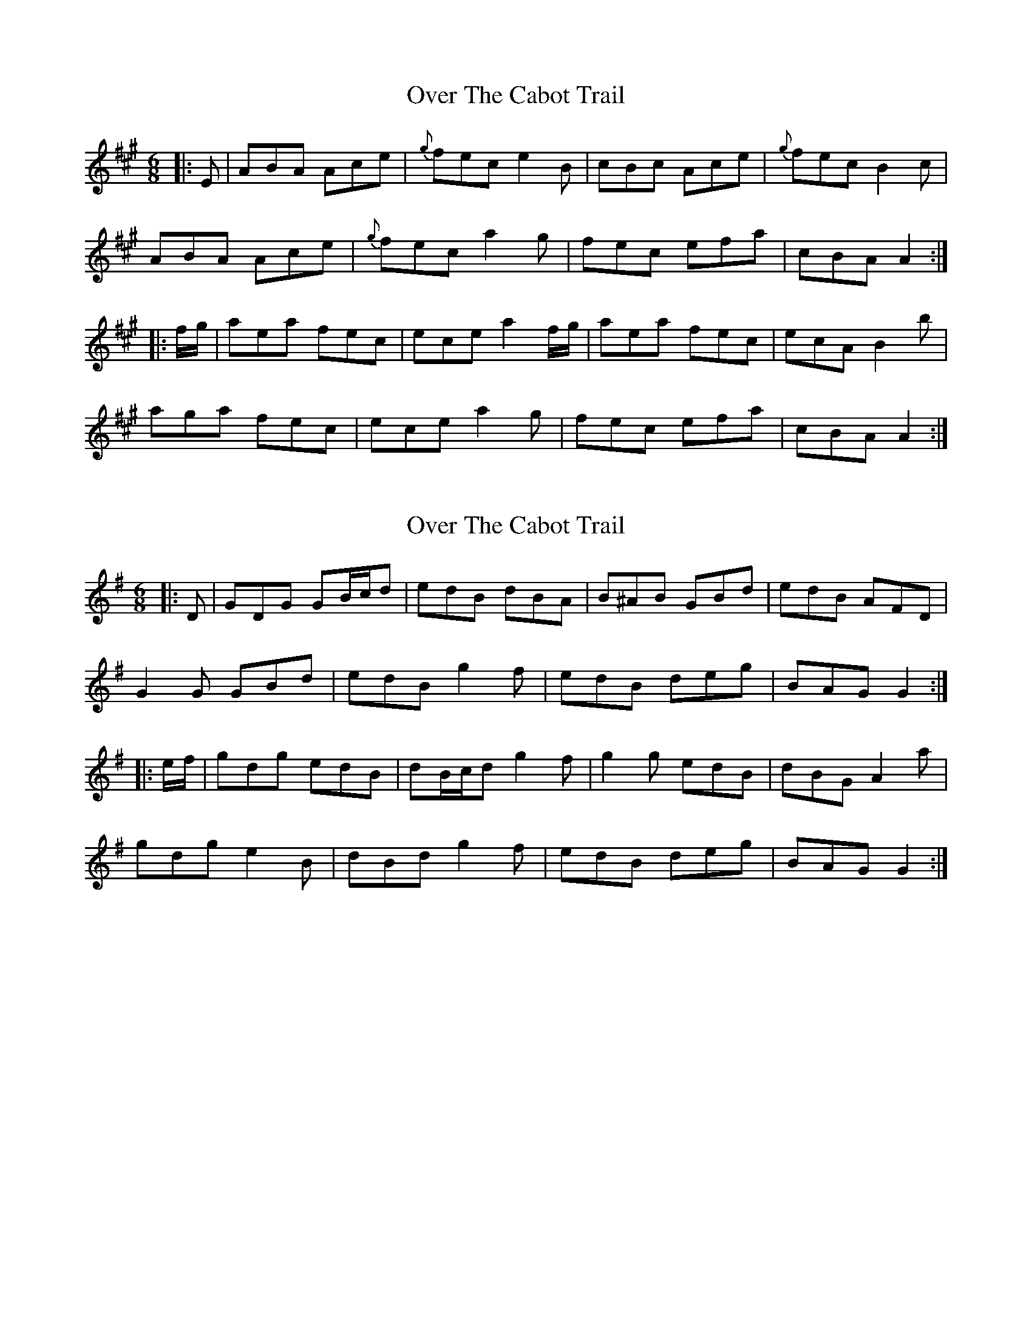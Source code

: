 X: 1
T: Over The Cabot Trail
Z: Tate
S: https://thesession.org/tunes/12148#setting12148
R: jig
M: 6/8
L: 1/8
K: Amaj
|:E|ABA Ace|{g}fec e2B|cBc Ace|{g}fec B2c|
ABA Ace|{g}fec a2g|fec efa|cBA A2:|
|:f/g/|aea fec|ece a2f/g/|aea fec|ecA B2b|
aga fec|ece a2g|fec efa|cBA A2:|
X: 2
T: Over The Cabot Trail
Z: ceolachan
S: https://thesession.org/tunes/12148#setting29654
R: jig
M: 6/8
L: 1/8
K: Gmaj
|: D |GDG GB/c/d | edB dBA | B^AB GBd | edB AFD |
G2 G GBd | edB g2 f | edB deg | BAG G2 :|
|: e/f/ |gdg edB | dB/c/d g2 f | g2 g edB | dBG A2 a |
gdg e2 B | dBd g2 f | edB deg | BAG G2 :|
